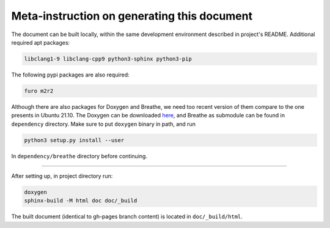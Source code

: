 ============================================
Meta-instruction on generating this document
============================================

The document can be built locally, within the same development environment 
described in project's README. Additional required apt packages:

.. code-block:: text

    libclang1-9 libclang-cpp9 python3-sphinx python3-pip

The following pypi packages are also required:

.. code-block:: text

    furo m2r2

Although there are also packages for Doxygen and Breathe, we need too recent
version of them compare to the one presents in Ubuntu 21.10. The Doxygen can be
downloaded `here`_, and Breathe as submodule can be found in ``dependency``
directory. Make sure to put ``doxygen`` binary in path, and run

.. code-block:: bash

    python3 setup.py install --user

In ``dependency/breathe`` directory before continuing.

.. _here: https://www.doxygen.nl/files/doxygen-1.9.2.linux.bin.tar.gz

----

After setting up, in project directory run:

.. code-block:: bash

    doxygen
    sphinx-build -M html doc doc/_build

The built document (identical to gh-pages branch content) is located in 
``doc/_build/html``.
